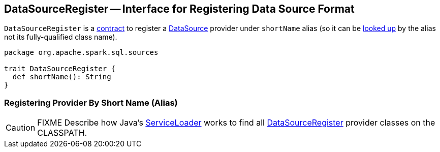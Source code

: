 == [[DataSourceRegister]] DataSourceRegister -- Interface for Registering Data Source Format

[[shortName]]
`DataSourceRegister` is a <<contract, contract>> to register a link:spark-sql-DataSource.adoc[DataSource] provider under `shortName` alias (so it can be link:spark-sql-DataSource.adoc#lookupDataSource[looked up] by the alias not its fully-qualified class name).

[[contract]]
[source, scala]
----
package org.apache.spark.sql.sources

trait DataSourceRegister {
  def shortName(): String
}
----

=== Registering Provider By Short Name (Alias)

CAUTION: FIXME Describe how Java's link:++https://docs.oracle.com/javase/8/docs/api/java/util/ServiceLoader.html#load-java.lang.Class-java.lang.ClassLoader-++[ServiceLoader] works to find all link:spark-sql-DataSourceRegister.adoc[DataSourceRegister] provider classes on the CLASSPATH.
